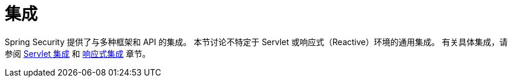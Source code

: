 [[integrations]]
= 集成
:page-section-summary-toc: 1

Spring Security 提供了与多种框架和 API 的集成。  
本节讨论不特定于 Servlet 或响应式（Reactive）环境的通用集成。  
有关具体集成，请参阅 xref:servlet/integrations/index.adoc[Servlet 集成] 和 xref:reactive/integrations/cors.adoc[响应式集成] 章节。
